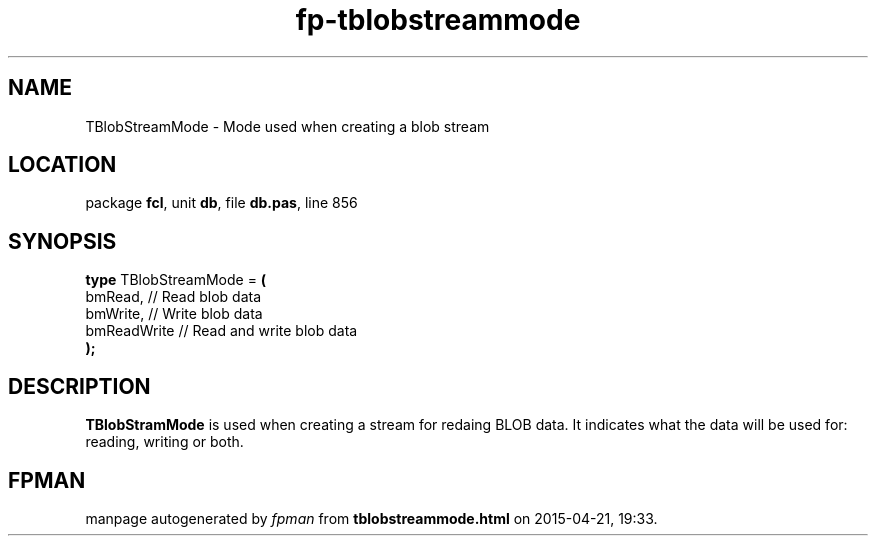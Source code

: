 .\" file autogenerated by fpman
.TH "fp-tblobstreammode" 3 "2014-03-14" "fpman" "Free Pascal Programmer's Manual"
.SH NAME
TBlobStreamMode - Mode used when creating a blob stream
.SH LOCATION
package \fBfcl\fR, unit \fBdb\fR, file \fBdb.pas\fR, line 856
.SH SYNOPSIS
\fBtype\fR TBlobStreamMode = \fB(\fR
  bmRead,     // Read blob data
  bmWrite,    // Write blob data
  bmReadWrite // Read and write blob data
.br
\fB);\fR
.SH DESCRIPTION
\fBTBlobStramMode\fR is used when creating a stream for redaing BLOB data. It indicates what the data will be used for: reading, writing or both.


.SH FPMAN
manpage autogenerated by \fIfpman\fR from \fBtblobstreammode.html\fR on 2015-04-21, 19:33.

